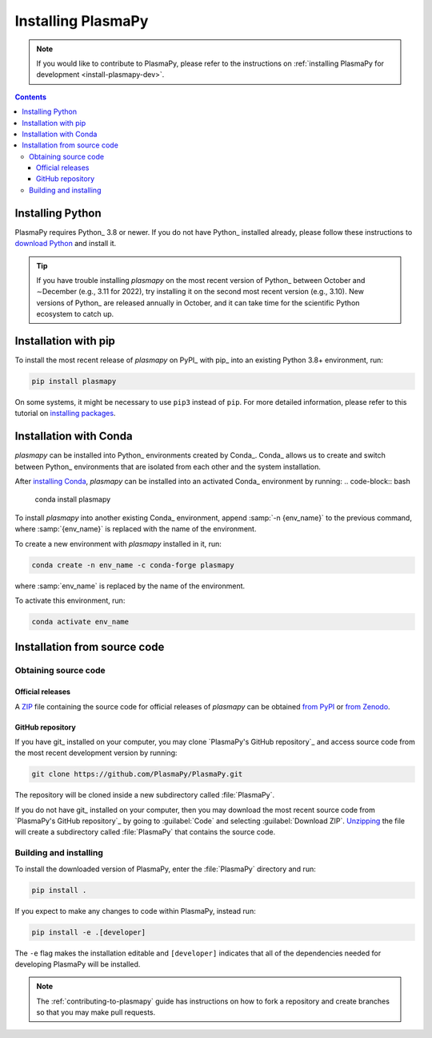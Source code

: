 .. _plasmapy-install:

*******************
Installing PlasmaPy
*******************

.. note::

   If you would like to contribute to PlasmaPy, please refer to the
   instructions on :ref:`installing PlasmaPy for development
   <install-plasmapy-dev>`.

.. contents:: Contents
   :local:

Installing Python
=================

PlasmaPy requires Python_ 3.8 or newer. If you do not have Python_
installed already, please follow these instructions to `download
Python`_ and install it.

.. tip::

   If you have trouble installing `plasmapy` on the most recent version
   of Python_ between October and ∼December (e.g., 3.11 for 2022), try
   installing it on the second most recent version (e.g., 3.10). New
   versions of Python_ are released annually in October, and it can take
   time for the scientific Python ecosystem to catch up.

.. _install-pip:

Installation with pip
=====================

To install the most recent release of `plasmapy` on PyPI_ with pip_ into
an existing Python 3.8+ environment, run:

.. code-block:: bash

   pip install plasmapy

On some systems, it might be necessary to use ``pip3`` instead of
``pip``. For more detailed information, please refer to this tutorial on
`installing packages`_.

.. _install-conda:

Installation with Conda
=======================

`plasmapy` can be installed into Python_ environments created by Conda_.
Conda_ allows us to create and switch between Python_ environments that
are isolated from each other and the system installation.

After `installing Conda`_, `plasmapy` can be installed into an activated
Conda_ environment by running:
.. code-block:: bash

   conda install plasmapy

To install `plasmapy` into another existing Conda_ environment, append
:samp:`-n {env_name}` to the previous command, where :samp:`{env_name}`
is replaced with the name of the environment.

To create a new environment with `plasmapy` installed in it, run:

.. code-block:: bash

    conda create -n env_name -c conda-forge plasmapy

where :samp:`env_name` is replaced by the name of the environment.

To activate this environment, run:

.. code-block:: bash

   conda activate env_name

Installation from source code
=============================

Obtaining source code
---------------------

Official releases
^^^^^^^^^^^^^^^^^

A ZIP_ file containing the source code for official releases of
`plasmapy` can be obtained `from PyPI`_ or `from Zenodo`_.

.. Discuss unzipping here

GitHub repository
^^^^^^^^^^^^^^^^^

If you have git_ installed on your computer, you may clone
`PlasmaPy's GitHub repository`_ and access source code
from the most recent development version by running:

.. code:: bash

   git clone https://github.com/PlasmaPy/PlasmaPy.git

The repository will be cloned inside a new subdirectory called
:file:`PlasmaPy`.

If you do not have git_ installed on your computer, then you may download
the most recent source code from `PlasmaPy's GitHub repository`_ by
going to :guilabel:`Code` and selecting :guilabel:`Download ZIP`.
`Unzipping <https://www.wikihow.com/Unzip-a-File>`__ the file will
create a subdirectory called :file:`PlasmaPy` that contains the source
code.

Building and installing
-----------------------

To install the downloaded version of PlasmaPy, enter the
:file:`PlasmaPy` directory and run:

.. code:: bash

   pip install .

If you expect to make any changes to code within PlasmaPy, instead run:

.. code:: bash

   pip install -e .[developer]

The ``-e`` flag makes the installation editable and ``[developer]``
indicates that all of the dependencies needed for developing PlasmaPy
will be installed.

.. note::

   The :ref:`contributing-to-plasmapy` guide has instructions on how to
   fork a repository and create branches so that you may make pull
   requests.

.. _Anaconda Navigator: https://www.anaconda.com/products/individual
.. _clone a repository using SSH: https://docs.github.com/en/get-started/getting-started-with-git/about-remote-repositories#cloning-with-ssh-urls
.. _download Python: https://www.python.org/downloads/
.. _from PyPI: https://pypi.org/project/plasmapy
.. _from Zenodo: https://doi.org/10.5281/zenodo.1436011
.. _installing Conda:
.. _installing packages: https://packaging.python.org/en/latest/tutorials/installing-packages/#installing-from-vcs
.. _ZIP: https://en.wikipedia.org/wiki/ZIP_(file_format)
